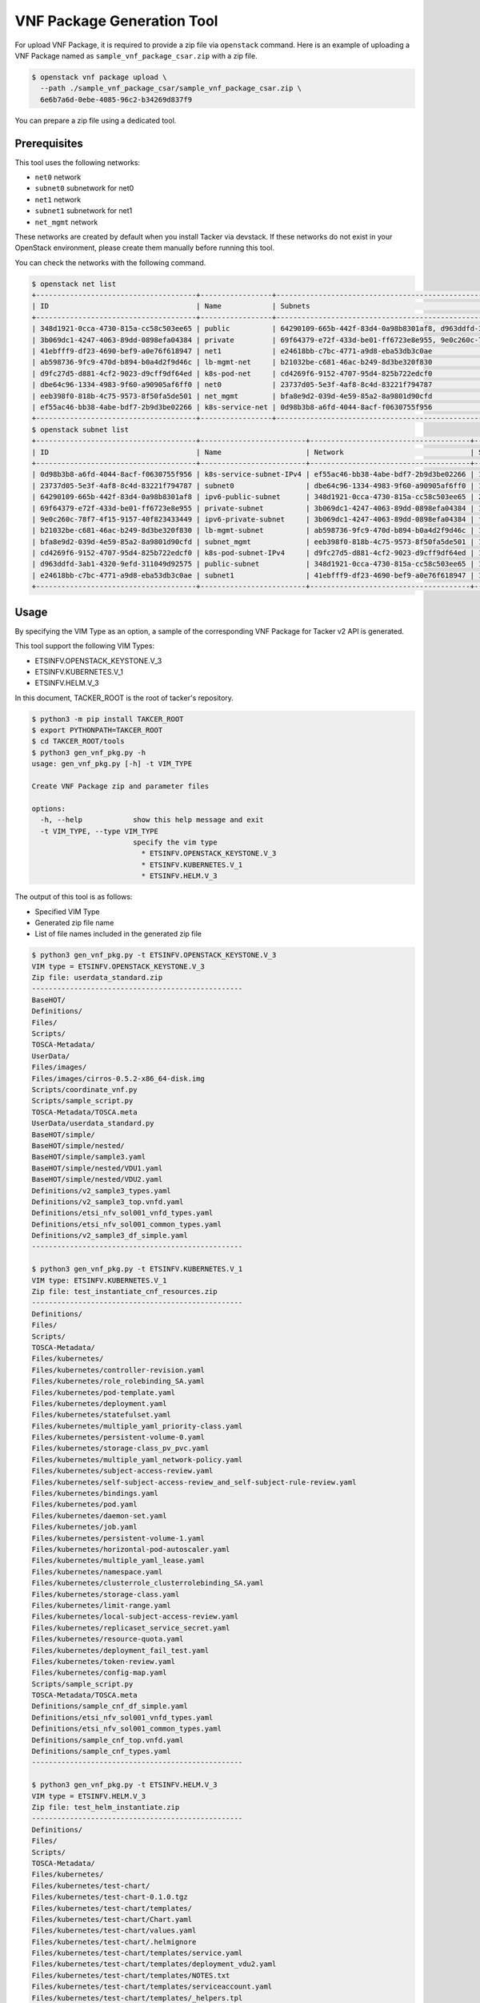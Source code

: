 ===========================
VNF Package Generation Tool
===========================

For upload VNF Package, it is required to provide a zip file
via ``openstack`` command.
Here is an example of uploading a VNF Package named as
``sample_vnf_package_csar.zip`` with a zip file.

.. code-block:: console

    $ openstack vnf package upload \
      --path ./sample_vnf_package_csar/sample_vnf_package_csar.zip \
      6e6b7a6d-0ebe-4085-96c2-b34269d837f9

You can prepare a zip file using a dedicated tool.


Prerequisites
-------------

This tool uses the following networks:

* ``net0`` network
* ``subnet0`` subnetwork for net0
* ``net1`` network
* ``subnet1`` subnetwork for net1
* ``net_mgmt`` network

These networks are created by default when you install Tacker
via devstack.
If these networks do not exist in your OpenStack environment,
please create them manually before running this tool.

You can check the networks with the following command.

.. code-block:: console

  $ openstack net list
  +--------------------------------------+-----------------+----------------------------------------------------------------------------+
  | ID                                   | Name            | Subnets                                                                    |
  +--------------------------------------+-----------------+----------------------------------------------------------------------------+
  | 348d1921-0cca-4730-815a-cc58c503ee65 | public          | 64290109-665b-442f-83d4-0a98b8301af8, d963ddfd-3ab1-4320-9efd-311049d92575 |
  | 3b069dc1-4247-4063-89dd-0898efa04384 | private         | 69f64379-e72f-433d-be01-ff6723e8e955, 9e0c260c-78f7-4f15-9157-40f823433449 |
  | 41ebfff9-df23-4690-bef9-a0e76f618947 | net1            | e24618bb-c7bc-4771-a9d8-eba53db3c0ae                                       |
  | ab598736-9fc9-470d-b894-b0a4d2f9d46c | lb-mgmt-net     | b21032be-c681-46ac-b249-8d3be320f830                                       |
  | d9fc27d5-d881-4cf2-9023-d9cff9df64ed | k8s-pod-net     | cd4269f6-9152-4707-95d4-825b722edcf0                                       |
  | dbe64c96-1334-4983-9f60-a90905af6ff0 | net0            | 23737d05-5e3f-4af8-8c4d-83221f794787                                       |
  | eeb398f0-818b-4c75-9573-8f50fa5de501 | net_mgmt        | bfa8e9d2-039d-4e59-85a2-8a9801d90cfd                                       |
  | ef55ac46-bb38-4abe-bdf7-2b9d3be02266 | k8s-service-net | 0d98b3b8-a6fd-4044-8acf-f0630755f956                                       |
  +--------------------------------------+-----------------+----------------------------------------------------------------------------+
  $ openstack subnet list
  +--------------------------------------+-------------------------+--------------------------------------+---------------------+
  | ID                                   | Name                    | Network                              | Subnet              |
  +--------------------------------------+-------------------------+--------------------------------------+---------------------+
  | 0d98b3b8-a6fd-4044-8acf-f0630755f956 | k8s-service-subnet-IPv4 | ef55ac46-bb38-4abe-bdf7-2b9d3be02266 | 10.0.0.128/26       |
  | 23737d05-5e3f-4af8-8c4d-83221f794787 | subnet0                 | dbe64c96-1334-4983-9f60-a90905af6ff0 | 10.10.0.0/24        |
  | 64290109-665b-442f-83d4-0a98b8301af8 | ipv6-public-subnet      | 348d1921-0cca-4730-815a-cc58c503ee65 | 2001:db8::/64       |
  | 69f64379-e72f-433d-be01-ff6723e8e955 | private-subnet          | 3b069dc1-4247-4063-89dd-0898efa04384 | 10.0.0.0/26         |
  | 9e0c260c-78f7-4f15-9157-40f823433449 | ipv6-private-subnet     | 3b069dc1-4247-4063-89dd-0898efa04384 | fd5f:5cb9:4f13::/64 |
  | b21032be-c681-46ac-b249-8d3be320f830 | lb-mgmt-subnet          | ab598736-9fc9-470d-b894-b0a4d2f9d46c | 192.168.0.0/24      |
  | bfa8e9d2-039d-4e59-85a2-8a9801d90cfd | subnet_mgmt             | eeb398f0-818b-4c75-9573-8f50fa5de501 | 192.168.120.0/24    |
  | cd4269f6-9152-4707-95d4-825b722edcf0 | k8s-pod-subnet-IPv4     | d9fc27d5-d881-4cf2-9023-d9cff9df64ed | 10.0.0.64/26        |
  | d963ddfd-3ab1-4320-9efd-311049d92575 | public-subnet           | 348d1921-0cca-4730-815a-cc58c503ee65 | 172.24.4.0/24       |
  | e24618bb-c7bc-4771-a9d8-eba53db3c0ae | subnet1                 | 41ebfff9-df23-4690-bef9-a0e76f618947 | 10.10.1.0/24        |
  +--------------------------------------+-------------------------+--------------------------------------+---------------------+


Usage
-----

By specifying the VIM Type as an option, a sample of the corresponding
VNF Package for Tacker v2 API is generated.

This tool support the following VIM Types:

* ETSINFV.OPENSTACK_KEYSTONE.V_3
* ETSINFV.KUBERNETES.V_1
* ETSINFV.HELM.V_3

In this document, TACKER_ROOT is the root of tacker's repository.

.. code-block:: console

  $ python3 -m pip install TAKCER_ROOT
  $ export PYTHONPATH=TAKCER_ROOT
  $ cd TAKCER_ROOT/tools
  $ python3 gen_vnf_pkg.py -h
  usage: gen_vnf_pkg.py [-h] -t VIM_TYPE

  Create VNF Package zip and parameter files

  options:
    -h, --help            show this help message and exit
    -t VIM_TYPE, --type VIM_TYPE
                          specify the vim type
                            * ETSINFV.OPENSTACK_KEYSTONE.V_3
                            * ETSINFV.KUBERNETES.V_1
                            * ETSINFV.HELM.V_3


The output of this tool is as follows:

* Specified VIM Type
* Generated zip file name
* List of file names included in the generated zip file

.. code-block:: console

  $ python3 gen_vnf_pkg.py -t ETSINFV.OPENSTACK_KEYSTONE.V_3
  VIM type = ETSINFV.OPENSTACK_KEYSTONE.V_3
  Zip file: userdata_standard.zip
  --------------------------------------------------
  BaseHOT/
  Definitions/
  Files/
  Scripts/
  TOSCA-Metadata/
  UserData/
  Files/images/
  Files/images/cirros-0.5.2-x86_64-disk.img
  Scripts/coordinate_vnf.py
  Scripts/sample_script.py
  TOSCA-Metadata/TOSCA.meta
  UserData/userdata_standard.py
  BaseHOT/simple/
  BaseHOT/simple/nested/
  BaseHOT/simple/sample3.yaml
  BaseHOT/simple/nested/VDU1.yaml
  BaseHOT/simple/nested/VDU2.yaml
  Definitions/v2_sample3_types.yaml
  Definitions/v2_sample3_top.vnfd.yaml
  Definitions/etsi_nfv_sol001_vnfd_types.yaml
  Definitions/etsi_nfv_sol001_common_types.yaml
  Definitions/v2_sample3_df_simple.yaml
  --------------------------------------------------

  $ python3 gen_vnf_pkg.py -t ETSINFV.KUBERNETES.V_1
  VIM type: ETSINFV.KUBERNETES.V_1
  Zip file: test_instantiate_cnf_resources.zip
  --------------------------------------------------
  Definitions/
  Files/
  Scripts/
  TOSCA-Metadata/
  Files/kubernetes/
  Files/kubernetes/controller-revision.yaml
  Files/kubernetes/role_rolebinding_SA.yaml
  Files/kubernetes/pod-template.yaml
  Files/kubernetes/deployment.yaml
  Files/kubernetes/statefulset.yaml
  Files/kubernetes/multiple_yaml_priority-class.yaml
  Files/kubernetes/persistent-volume-0.yaml
  Files/kubernetes/storage-class_pv_pvc.yaml
  Files/kubernetes/multiple_yaml_network-policy.yaml
  Files/kubernetes/subject-access-review.yaml
  Files/kubernetes/self-subject-access-review_and_self-subject-rule-review.yaml
  Files/kubernetes/bindings.yaml
  Files/kubernetes/pod.yaml
  Files/kubernetes/daemon-set.yaml
  Files/kubernetes/job.yaml
  Files/kubernetes/persistent-volume-1.yaml
  Files/kubernetes/horizontal-pod-autoscaler.yaml
  Files/kubernetes/multiple_yaml_lease.yaml
  Files/kubernetes/namespace.yaml
  Files/kubernetes/clusterrole_clusterrolebinding_SA.yaml
  Files/kubernetes/storage-class.yaml
  Files/kubernetes/limit-range.yaml
  Files/kubernetes/local-subject-access-review.yaml
  Files/kubernetes/replicaset_service_secret.yaml
  Files/kubernetes/resource-quota.yaml
  Files/kubernetes/deployment_fail_test.yaml
  Files/kubernetes/token-review.yaml
  Files/kubernetes/config-map.yaml
  Scripts/sample_script.py
  TOSCA-Metadata/TOSCA.meta
  Definitions/sample_cnf_df_simple.yaml
  Definitions/etsi_nfv_sol001_vnfd_types.yaml
  Definitions/etsi_nfv_sol001_common_types.yaml
  Definitions/sample_cnf_top.vnfd.yaml
  Definitions/sample_cnf_types.yaml
  --------------------------------------------------

  $ python3 gen_vnf_pkg.py -t ETSINFV.HELM.V_3
  VIM type = ETSINFV.HELM.V_3
  Zip file: test_helm_instantiate.zip
  --------------------------------------------------
  Definitions/
  Files/
  Scripts/
  TOSCA-Metadata/
  Files/kubernetes/
  Files/kubernetes/test-chart/
  Files/kubernetes/test-chart-0.1.0.tgz
  Files/kubernetes/test-chart/templates/
  Files/kubernetes/test-chart/Chart.yaml
  Files/kubernetes/test-chart/values.yaml
  Files/kubernetes/test-chart/.helmignore
  Files/kubernetes/test-chart/templates/service.yaml
  Files/kubernetes/test-chart/templates/deployment_vdu2.yaml
  Files/kubernetes/test-chart/templates/NOTES.txt
  Files/kubernetes/test-chart/templates/serviceaccount.yaml
  Files/kubernetes/test-chart/templates/_helpers.tpl
  Files/kubernetes/test-chart/templates/deployment_vdu1.yaml
  Scripts/sample_script.py
  TOSCA-Metadata/TOSCA.meta
  Definitions/sample_cnf_df_simple.yaml
  Definitions/etsi_nfv_sol001_vnfd_types.yaml
  Definitions/etsi_nfv_sol001_common_types.yaml
  Definitions/sample_cnf_top.vnfd.yaml
  Definitions/sample_cnf_types.yaml
  --------------------------------------------------


This tool generates a VNF Package zip file and a sample request file
for each VIM Type under the output directory.

.. code-block:: console

  $ ls output/
  helm_instantiate  test_instantiate_cnf_resources  userdata_standard

  $ ls output/userdata_standard/
  change_ext_conn_req  create_req  heal_req  instantiate_req  scale_in_req
  scale_out_req  terminate_req  update_req  userdata_standard.zip

  $ ls output/test_instantiate_cnf_resources/
  create_req  max_sample_heal  max_sample_instantiate  max_sample_scale_in
  max_sample_scale_out  max_sample_terminate  test_instantiate_cnf_resources.zip

  $ ls output/helm_instantiate
  create_req  helm_heal  helm_instantiate_req  helm_scale_in  helm_scale_out
  helm_terminate_req  test_helm_instantiate.zip


For the following request files, ``endpoint``, ``ssl_ca_cert`` and
``bearer_token`` need to be changed by your own k8s cluster information.

* max_sample_instantiate for ETSINFV.KUBERNETES.V_1
* helm_instantiate_req for ETSINFV.HELM.V_3

.. note::

  ``ssl_ca_cert`` needs to be on one line as shown below.

  .. code-block:: json

    "ssl_ca_cert": "-----BEGIN CERTIFICATE-----\nMIIDB...BH\n3bkddspNikO1\n-----END CERTIFICATE-----\n"

  Please note that line breaks are changed to '``\n``'.


You can also set your own k8s cluster information to ``auth_url``,
``barere_token``, and ``ssl_ca_cert`` in gen_vnf_pkg.py before running this tool.

.. note::

  If you use a VIM that is already registered,
  modify vimConnectionInfo as follows.

  .. code-block:: json

    "vimConnectionInfo": {
      "vim1": {
        "vimId": "REGISTERED_VIM_ID",
        "vimType": "VIM_TYPE"
      }
    }


For the following request files, ``vnfcInstanceId`` need
to be changed with target vnfcInfo id.

* heal_req for ETSINFV.OPENSTACK_KEYSTONE.V_3
* max_sample_heal for ETSINFV.KUBERNETES.V_1
* helm_heal for ETSINFV.HELM.V_3


And for the following request file, ``vnfdId`` need
to be changed with target VNFD id.

* update_req for ETSINFV.OPENSTACK_KEYSTONE.V_3


.. note::

  This tool generates a zip file and a request file based on the following
  used in FT as a sample VNF Package.

  * ETSINFV.OPENSTACK_KEYSTONE.V_3:
    `samples/tests/functional/sol_v2_common/userdata_standard`_
  * ETSINFV.KUBERNETES.V_1:
    `samples/tests/functional/sol_kubernetes_v2/test_instantiate_cnf_resources`_
  * ETSINFV.HELM.V_3:
    `samples/tests/functional/sol_kubernetes_v2/test_helm_instantiate`_

  Please note that if FT is changed, the output of this tool may also change.


.. _samples/tests/functional/sol_v2_common/userdata_standard:
  https://opendev.org/openstack/tacker/src/branch/master/samples/tests/functional/sol_v2_common/userdata_standard
.. _samples/tests/functional/sol_kubernetes_v2/test_instantiate_cnf_resources:
  https://opendev.org/openstack/tacker/src/branch/master/samples/tests/functional/sol_kubernetes_v2/test_instantiate_cnf_resources
.. _samples/tests/functional/sol_kubernetes_v2/test_helm_instantiate:
  https://opendev.org/openstack/tacker/src/branch/master/samples/tests/functional/sol_kubernetes_v2/test_helm_instantiate
